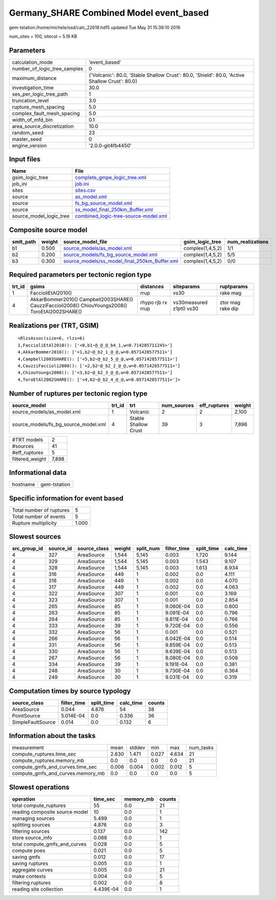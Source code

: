 Germany_SHARE Combined Model event_based
========================================

gem-tstation:/home/michele/ssd/calc_22618.hdf5 updated Tue May 31 15:39:10 2016

num_sites = 100, sitecol = 5.19 KB

Parameters
----------
============================ ==============================================================================================
calculation_mode             'event_based'                                                                                 
number_of_logic_tree_samples 0                                                                                             
maximum_distance             {'Volcanic': 80.0, 'Stable Shallow Crust': 80.0, 'Shield': 80.0, 'Active Shallow Crust': 80.0}
investigation_time           30.0                                                                                          
ses_per_logic_tree_path      1                                                                                             
truncation_level             3.0                                                                                           
rupture_mesh_spacing         5.0                                                                                           
complex_fault_mesh_spacing   5.0                                                                                           
width_of_mfd_bin             0.1                                                                                           
area_source_discretization   10.0                                                                                          
random_seed                  23                                                                                            
master_seed                  0                                                                                             
engine_version               '2.0.0-git4fb4450'                                                                            
============================ ==============================================================================================

Input files
-----------
======================= ==============================================================================
Name                    File                                                                          
======================= ==============================================================================
gsim_logic_tree         `complete_gmpe_logic_tree.xml <complete_gmpe_logic_tree.xml>`_                
job_ini                 `job.ini <job.ini>`_                                                          
sites                   `sites.csv <sites.csv>`_                                                      
source                  `as_model.xml <as_model.xml>`_                                                
source                  `fs_bg_source_model.xml <fs_bg_source_model.xml>`_                            
source                  `ss_model_final_250km_Buffer.xml <ss_model_final_250km_Buffer.xml>`_          
source_model_logic_tree `combined_logic-tree-source-model.xml <combined_logic-tree-source-model.xml>`_
======================= ==============================================================================

Composite source model
----------------------
========= ====== ================================================================================================ ================ ================
smlt_path weight source_model_file                                                                                gsim_logic_tree  num_realizations
========= ====== ================================================================================================ ================ ================
b1        0.500  `source_models/as_model.xml <source_models/as_model.xml>`_                                       complex(1,4,5,2) 1/1             
b2        0.200  `source_models/fs_bg_source_model.xml <source_models/fs_bg_source_model.xml>`_                   complex(1,4,5,2) 5/5             
b3        0.300  `source_models/ss_model_final_250km_Buffer.xml <source_models/ss_model_final_250km_Buffer.xml>`_ complex(1,4,5,2) 0/0             
========= ====== ================================================================================================ ================ ================

Required parameters per tectonic region type
--------------------------------------------
====== ================================================================================================ ================= ======================= =================
trt_id gsims                                                                                            distances         siteparams              ruptparams       
====== ================================================================================================ ================= ======================= =================
1      FaccioliEtAl2010()                                                                               rrup              vs30                    rake mag         
4      AkkarBommer2010() Campbell2003SHARE() CauzziFaccioli2008() ChiouYoungs2008() ToroEtAl2002SHARE() rhypo rjb rx rrup vs30measured z1pt0 vs30 ztor mag rake dip
====== ================================================================================================ ================= ======================= =================

Realizations per (TRT, GSIM)
----------------------------

::

  <RlzsAssoc(size=6, rlzs=6)
  1,FaccioliEtAl2010(): ['<0,b1~@_@_@_b4_1,w=0.714285711245>']
  4,AkkarBommer2010(): ['<1,b2~@_b2_1_@_@,w=0.0571428577511>']
  4,Campbell2003SHARE(): ['<5,b2~@_b2_5_@_@,w=0.0571428577511>']
  4,CauzziFaccioli2008(): ['<2,b2~@_b2_2_@_@,w=0.0571428577511>']
  4,ChiouYoungs2008(): ['<3,b2~@_b2_3_@_@,w=0.0571428577511>']
  4,ToroEtAl2002SHARE(): ['<4,b2~@_b2_4_@_@,w=0.0571428577511>']>

Number of ruptures per tectonic region type
-------------------------------------------
==================================== ====== ==================== =========== ============ ======
source_model                         trt_id trt                  num_sources eff_ruptures weight
==================================== ====== ==================== =========== ============ ======
source_models/as_model.xml           1      Volcanic             2           2            2.100 
source_models/fs_bg_source_model.xml 4      Stable Shallow Crust 39          3            7,896 
==================================== ====== ==================== =========== ============ ======

=============== =====
#TRT models     2    
#sources        41   
#eff_ruptures   5    
filtered_weight 7,898
=============== =====

Informational data
------------------
======== ============
hostname gem-tstation
======== ============

Specific information for event based
------------------------------------
======================== =====
Total number of ruptures 5    
Total number of events   5    
Rupture multiplicity     1.000
======================== =====

Slowest sources
---------------
============ ========= ============ ====== ========= =========== ========== =========
src_group_id source_id source_class weight split_num filter_time split_time calc_time
============ ========= ============ ====== ========= =========== ========== =========
4            327       AreaSource   1,544  5,145     0.003       1.720      9.144    
4            329       AreaSource   1,544  5,145     0.003       1.543      9.107    
4            328       AreaSource   1,544  5,145     0.003       1.613      8.934    
4            316       AreaSource   449    1         0.002       0.0        4.111    
4            318       AreaSource   449    1         0.002       0.0        4.070    
4            317       AreaSource   449    1         0.002       0.0        4.063    
4            322       AreaSource   307    1         0.001       0.0        3.169    
4            323       AreaSource   307    1         0.001       0.0        2.854    
4            265       AreaSource   85     1         9.060E-04   0.0        0.800    
4            263       AreaSource   85     1         9.091E-04   0.0        0.796    
4            264       AreaSource   85     1         9.811E-04   0.0        0.766    
4            333       AreaSource   39     1         9.720E-04   0.0        0.556    
4            332       AreaSource   56     1         0.001       0.0        0.521    
4            266       AreaSource   56     1         8.042E-04   0.0        0.514    
4            331       AreaSource   56     1         9.859E-04   0.0        0.513    
4            330       AreaSource   56     1         9.639E-04   0.0        0.513    
4            267       AreaSource   56     1         8.080E-04   0.0        0.508    
4            334       AreaSource   39     1         9.191E-04   0.0        0.381    
4            248       AreaSource   30     1         9.730E-04   0.0        0.364    
4            249       AreaSource   30     1         9.031E-04   0.0        0.319    
============ ========= ============ ====== ========= =========== ========== =========

Computation times by source typology
------------------------------------
================= =========== ========== ========= ======
source_class      filter_time split_time calc_time counts
================= =========== ========== ========= ======
AreaSource        0.044       4.876      54        38    
PointSource       5.014E-04   0.0        0.336     36    
SimpleFaultSource 0.014       0.0        0.132     6     
================= =========== ========== ========= ======

Information about the tasks
---------------------------
================================= ===== ====== ===== ===== =========
measurement                       mean  stddev min   max   num_tasks
compute_ruptures.time_sec         2.630 1.471  0.027 4.634 21       
compute_ruptures.memory_mb        0.0   0.0    0.0   0.0   21       
compute_gmfs_and_curves.time_sec  0.006 0.004  0.002 0.012 5        
compute_gmfs_and_curves.memory_mb 0.0   0.0    0.0   0.0   5        
================================= ===== ====== ===== ===== =========

Slowest operations
------------------
============================== ========= ========= ======
operation                      time_sec  memory_mb counts
============================== ========= ========= ======
total compute_ruptures         55        0.0       21    
reading composite source model 10        0.0       1     
managing sources               5.499     0.0       1     
splitting sources              4.876     0.0       3     
filtering sources              0.137     0.0       142   
store source_info              0.088     0.0       1     
total compute_gmfs_and_curves  0.028     0.0       5     
compute poes                   0.021     0.0       5     
saving gmfs                    0.012     0.0       17    
saving ruptures                0.005     0.0       1     
aggregate curves               0.005     0.0       21    
make contexts                  0.004     0.0       5     
filtering ruptures             0.002     0.0       8     
reading site collection        4.439E-04 0.0       1     
============================== ========= ========= ======